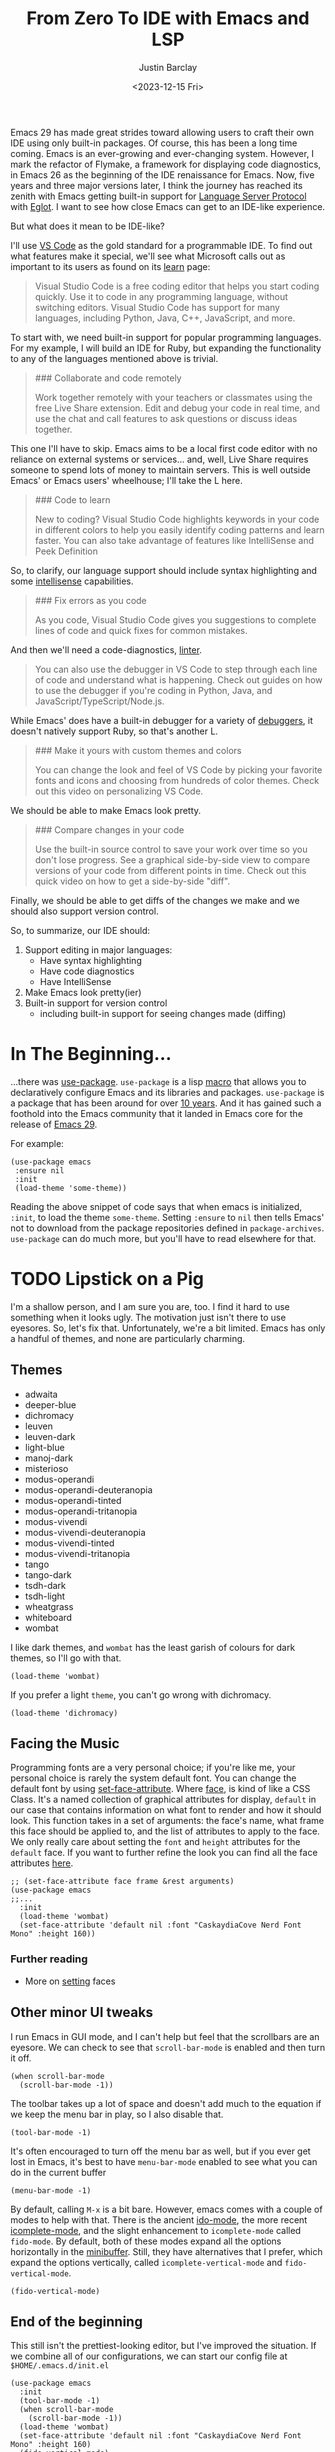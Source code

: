 #+TITLE: From Zero To IDE with Emacs and LSP
#+date: <2023-12-15 Fri>
#+author: Justin Barclay
#+description: Using Emacs' built-in functionality to get code completion and more
#+section: ./posts
#+weight: 2001
#+auto_set_lastmod: t
#+toc: true
#+draft: false
#+tags[]: emacs code-completion diagnostics eglot flymake

@@html:<div class="banner-image" height="500px">@@
@@html:<img style="height:700px" alt="Be the change you want to see." src="/ox-hugo/two-people-configuring-emacs.webp"/>@@
@@html:</div>@@

Emacs 29 has made great strides toward allowing users to craft their own IDE using only built-in packages. Of course, this has been a long time coming. Emacs is an ever-growing and ever-changing system. However, I mark the refactor of Flymake, a framework for displaying code diagnostics, in Emacs 26 as the beginning of the IDE renaissance for Emacs. Now, five years and three major versions later, I think the journey has reached its zenith with Emacs getting built-in support for [[https://microsoft.github.io/language-server-protocol/][Language Server Protocol]] with [[https://github.com/joaotavora/eglot][Eglot]]. I want to see how close Emacs can get to an IDE-like experience.

But what does it mean to be IDE-like?

I'll use [[https://code.visualstudio.com/learn][VS Code]] as the gold standard for a programmable IDE. To find out what features make it special, we'll see what Microsoft calls out as important to its users as found on its [[https://code.visualstudio.com/learn][learn]] page:

#+begin_quote
Visual Studio Code is a free coding editor that helps you start coding quickly. Use it to code in any programming language, without switching editors. Visual Studio Code has support for many languages, including Python, Java, C++, JavaScript, and more.
#+end_quote

To start with, we need built-in support for popular programming languages. For my example, I will build an IDE for Ruby, but expanding the functionality to any of the languages mentioned above is trivial.

#+begin_quote
  ### Collaborate and code remotely

  Work together remotely with your teachers or classmates using the free Live Share extension. Edit and debug your code in real time, and use the chat and call features to ask questions or discuss ideas together.
#+end_quote

This one I'll have to skip. Emacs aims to be a local first code editor with no reliance on external systems or services... and, well, Live Share requires someone to spend lots of money to maintain servers. This is well outside Emacs' or Emacs users' wheelhouse; I'll take the L here.

#+begin_quote
  ### Code to learn

  New to coding? Visual Studio Code highlights keywords in your code in different colors to help you easily identify coding patterns and learn faster. You can also take advantage of features like IntelliSense and Peek Definition
#+end_quote

So, to clarify, our language support should include syntax highlighting and some [[https://en.wikipedia.org/wiki/Intelligent_code_completion][intellisense]] capabilities.

#+begin_quote
  ### Fix errors as you code

  As you code, Visual Studio Code gives you suggestions to complete lines of code and quick fixes for common mistakes.
#+end_quote

And then we'll need a code-diagnostics, [[https://www.perforce.com/blog/qac/what-lint-code-and-what-linting-and-why-linting-important][linter]].

#+begin_quote
  You can also use the debugger in VS Code to step through each line of code and understand what is happening. Check out guides on how to use the debugger if you're coding in Python, Java, and JavaScript/TypeScript/Node.js.
#+end_quote

While Emacs' does have a built-in debugger for a variety of [[https://www.gnu.org/software/emacs/manual/html_node/emacs/Starting-GUD.html][debuggers]], it doesn't natively support Ruby, so that's another L.

#+begin_quote
  ### Make it yours with custom themes and colors

  You can change the look and feel of VS Code by picking your favorite fonts and icons and choosing from hundreds of color themes. Check out this video on personalizing VS Code.
#+end_quote

We should be able to make Emacs look pretty.

#+begin_quote
  ### Compare changes in your code

  Use the built-in source control to save your work over time so you don't lose progress. See a graphical side-by-side view to compare versions of your code from different points in time. Check out this quick video on how to get a side-by-side "diff".
#+end_quote

Finally, we should be able to get diffs of the changes we make and we should also support version control.

So, to summarize, our IDE should:
1. Support editing in major languages:
   - Have syntax highlighting
   - Have code diagnostics
   - Have IntelliSense
2. Make Emacs look pretty(ier)
3. Built-in support for version control
   - including built-in support for seeing changes made (diffing)

* In The Beginning...
...there was [[https://jwiegley.github.io/use-package/][use-package]]. ~use-package~ is a lisp [[https://wiki.c2.com/?LispMacro][macro]] that allows you to declaratively configure Emacs and its libraries and packages. ~use-package~ is a package that has been around for over [[https://github.com/jwiegley/use-package/commit/7ee0fcd0a09c2934e77bf5702e75ba4acba4299c][10 years]]. And it has gained such a foothold into the Emacs community that it landed in Emacs core for the release of [[https://www.gnu.org/software/emacs/manual/html_node/efaq/New-in-Emacs-29.html#:~:text=Emacs%20comes%20with%20the%20popular%20use-package][Emacs 29]].

For example:
#+begin_src elisp
  (use-package emacs
   :ensure nil
   :init
   (load-theme 'some-theme))
#+end_src

Reading the above snippet of code says that when emacs is initialized, ~:init~, to load the theme ~some-theme~. Setting ~:ensure~ to ~nil~ then tells Emacs' not to download from the package repositories defined in ~package-archives~. ~use-package~ can do much more, but you'll have to read elsewhere for that.

* TODO Lipstick on a Pig
I'm a shallow person, and I am sure you are, too. I find it hard to use something when it looks ugly. The motivation just isn't there to use eyesores. So, let's fix that. Unfortunately, we're a bit limited. Emacs has only a handful of themes, and none are particularly charming.

** Themes
- adwaita
- deeper-blue
- dichromacy
- leuven
- leuven-dark
- light-blue
- manoj-dark
- misterioso
- modus-operandi
- modus-operandi-deuteranopia
- modus-operandi-tinted
- modus-operandi-tritanopia
- modus-vivendi
- modus-vivendi-deuteranopia
- modus-vivendi-tinted
- modus-vivendi-tritanopia
- tango
- tango-dark
- tsdh-dark
- tsdh-light
- wheatgrass
- whiteboard
- wombat

I like dark themes, and ~wombat~ has the least garish of colours for dark themes, so I'll go with that.
#+begin_src elisp
(load-theme 'wombat)
#+end_src

If you prefer a light ~theme~, you can't go wrong with dichromacy.
#+begin_src elisp
(load-theme 'dichromacy)
#+end_src

** Facing the Music
Programming fonts are a very personal choice; if you're like me, your personal choice is rarely the system default font. You can change the default font by using [[https://www.gnu.org/software/emacs/manual/html_node/elisp/Attribute-Functions.html#index-set_002dface_002dattribute][set-face-attribute]]. Where [[https://www.gnu.org/software/emacs/manual/html_node/elisp/Faces.html][face]], is kind of like a CSS Class. It's a named collection of graphical attributes for display, ~default~ in our case that contains information on what font to render and how it should look. This function takes in a set of arguments: the face's name, what frame this face should be applied to, and the list of attributes to apply to the face. We only really care about setting the ~font~ and ~height~ attributes for the ~default~ face. If you want to further refine the look you can find all the face attributes [[https://www.gnu.org/software/emacs/manual/html_node/elisp/Face-Attributes.html][here]].

#+begin_src elisp
  ;; (set-face-attribute face frame &rest arguments)
  (use-package emacs
  ;;...
    :init
    (load-theme 'wombat)
    (set-face-attribute 'default nil :font "CaskaydiaCove Nerd Font Mono" :height 160))
#+end_src

*** Further reading
- More on [[https://www.gnu.org/software/emacs/manual/html_node/elisp/Displaying-Faces.html][setting]] faces
** TODO Visual polish :noexport:

- [ ] Add colour palettes for each built-in theme

#+begin_src emacs-lisp
  (require 'svg)
  (setq svg nil)
  (save-excursion (goto-char (point-max)) (svg-insert-image svg))
  (defun svg-square (color)
    (svg-rectangle svg
                   0 0 50 50
                    :fill color))
  (svg-square "purple")
#+end_src

** Other minor UI tweaks
I run Emacs in GUI mode, and I can't help but feel that the scrollbars are an eyesore. We can check to see that ~scroll-bar-mode~ is enabled and then turn it off.
#+begin_src elisp
  (when scroll-bar-mode
    (scroll-bar-mode -1))
#+end_src

The toolbar takes up a lot of space and doesn't add much to the equation if we keep the menu bar in play, so I also disable that.
#+begin_src elisp
  (tool-bar-mode -1)
#+end_src

It's often encouraged to turn off the menu bar as well, but if you ever get lost in Emacs, it's best to have ~menu-bar-mode~ enabled to see what you can do in the current buffer
#+begin_src elisp
  (menu-bar-mode -1)
#+end_src

By default, calling ~M-x~ is a bit bare. However, emacs comes with a couple of modes to help with that. There is the ancient [[https://www.gnu.org/software/emacs/manual/html_mono/ido.html][ido-mode]], the more recent [[https://www.gnu.org/software/emacs/manual/html_node/emacs/Icomplete.html][icomplete-mode]], and the slight enhancement to ~icomplete-mode~ called ~fido-mode~. By default, both of these modes expand all the options horizontally in the [[https://www.gnu.org/software/emacs/manual/html_node/emacs/Minibuffer.html][minibuffer]]. Still, they have alternatives that I prefer, which expand the options vertically, called ~icomplete-vertical-mode~ and ~fido-vertical-mode~.

#+begin_src elisp
  (fido-vertical-mode)
#+end_src

** End of the beginning
This still isn't the prettiest-looking editor, but I've improved the situation. If we combine all of our configurations, we can start our config file at ~$HOME/.emacs.d/init.el~
#+begin_src elisp
  (use-package emacs
    :init
    (tool-bar-mode -1)
    (when scroll-bar-mode
      (scroll-bar-mode -1))
    (load-theme 'wombat)
    (set-face-attribute 'default nil :font "CaskaydiaCove Nerd Font Mono" :height 160)
    (fido-vertical-mode)
    :custom
    (treesit-language-source-alist
     '((ruby "https://github.com/tree-sitter/tree-sitter-ruby"))))
#+end_src

* Major Modes and Highlighting
Now that things are looking better, let's learn how to customize [[https://www.gnu.org/software/emacs/manual/html_node/emacs/Major-Modes.html][major modes]]. A major mode describes the behaviour associated with a buffer. This behaviour is generally syntax highlighting, cursor movement, and some default keybindings/interactions for buffers related to source files. ~ruby-ts-mode~ is Emacs' major mode that utilizes [[https://tree-sitter.github.io/tree-sitter/][tree-sitter]] for syntax-highlighting.

Most major modes in Emacs that are ~tree-sitter~ based have ~-ts-~ within the name. So theoretically, you could call ~ruby-ts-mode~ and have ~tree-sitter~ based ruby syntax highlighting for your files.
#+begin_src elisp
  (use-package ruby-ts-mode
    :mode "\\.rb\\'"
    :mode "Rakefile\\'"
    :mode "Gemfile\\'")
#+end_src

#+begin_quote
I use mode here to specify which file types should be controlled by the ~ruby-ts-mode~. In this example, any file ending in ".rb" and any file called "Rakefile" or "Gemfile" should activate the ruby-ts major mode.
#+end_quote

** Installing a tree-sitter grammar
Unfortunately, using a tree-sitter major mode is not quite that simple. First, ensure that Emacs was compiled with ~tree-sitter~ support using the ~--with-tree-sitter~ flag. Second, although Emacs can utilize tree-sitter grammar and parsers, it does not install them for you. Instead, you need to create an assign [[https://www.gnu.org/software/emacs/manual/html_node/elisp/Association-Lists.html][alist]] to treesit-language-source-alist. This alist should be a cons cell of language and git repo for the tree-sitter parser.

So, for Ruby, that would look like
#+begin_src elisp
  (use-package emacs
    ;;...
    :custom
    (treesit-language-source-alist
     '((ruby "https://github.com/tree-sitter/tree-sitter-ruby"))))
#+end_src

Then, you must run the command ~treesit-install-language-grammar~ and select the language you want to install.

For a more in-depth look into how to set up ~tree-sitter~ for Emacs 29, see Mickey Peterson's [[https://www.masteringemacs.org/article/how-to-get-started-tree-sitter][article]].

** Bindings
Now that we have a working ts-mode, what else can Emacs do for us? Well, for Ruby and many other languages, it will also add keybindings to simplify common operations.

Alongside Emacs' regular keybindings, see the [[https://www.gnu.org/software/emacs/refcards/pdf/refcard.pdf][cheatsheet]], ~ruby-ts-mode~ adds the following keybindings

| Key Bindings | Interactive function      | Description                                                    |
|--------------+---------------------------+----------------------------------------------------------------|
| C-M-q        | prog-indent-sexp          | Indent the expression after point.                             |
| C-c '        | ruby-toggle-string-quotes | Toggle string literal quoting between single and double.       |
| C-c C-f      | ruby-find-library-file    | Visit a library file denoted by FEATURE-NAME.                  |
| C-c {        | ruby-toggle-block         | Toggle block type from do-end to braces or back.               |
| M-q          | prog-fill-reindent-defun  | Refill or reindent the paragraph or defun that contains the point. |

You can explore what keybindings are available for a buffer by typing ~M-x describe-mode~ or pressing ~C-h m~.

You can also set some key bindings yourself. For instance, what about jumping to the beginning and end of functions? Here, I use ~C-c~ because that is the common prefix for user key bindings, then I use ~r~ for ruby, and then ~b~ for beginning or ~e~ for end of defun.
#+begin_src elisp
  (define-key ruby-ts-mode-map (kbd "C-c r b") 'treesit-beginning-of-defun)
  (define-key ruby-ts-mode-map (kbd "C-c r e") 'treesit-end-of-defun)
#+end_src

Or you can use bind-key to simplify this.
#+begin_src elisp
  (use-package bind-key)

  (use-package ruby-ts-mode
    :bind (:map ruby-ts-mode-map
                ("C-c r b" . treesit-beginning-of-defun)
                ("C-c r e" . treesit-end-of-defun))
    ;;...
    )
#+end_src

And if you forget what these key chords, or any key chords, you can use ~C-h k~ to describe a key chord. For example, pressing ~C-h k~ + ~C-c r b~ in ~ruby-ts-mode~ opens up a buffer saying

#+begin_quote
ruby-beginning-of-defun is an interactive and natively compiled function defined in ruby-mode.el.gz
#+end_quote
** Customizing Ruby Mode
To find a complete list of customizable attributes for ~ruby-ts-mode~, you can search by calling ~customize-group~, for example, ~M-x customize-group RET ruby RET~.
But for now, we'll focus on whitespace:

#+begin_src elisp
  (use-package ruby-ts-mode
    ;;...
    :custom
    (ruby-indent-level 2)
    (ruby-indent-tabs-mode nil))
#+end_src

You can also tell Emacs to enable minor modes like [[https://www.gnu.org/software/emacs/manual/html_node/ccmode/Subword-Movement.html][subword-mode]] when your major mode starts up. All define a cons cell of the major-minor mode pairs  ~(major-mode . minor-mode)~ alongside the ~:hook~ keyword
#+begin_src elisp
  (use-package ruby-ts-mode
    :hook (ruby-ts-mode . subword-mode))
#+end_src

#+begin_quote
The subword minor mode replaces the basic word-oriented movement and editing commands with variants that recognize subwords in [words with mixed upper and lowercase characters] and treat them as separate words
#+end_quote
** Putting it all together
With those tweaks and adjustments, we can define our ruby config like so:
#+begin_src elisp
  (use-package ruby-ts-mode
    :mode "\\.rb\\'"
    :mode "Rakefile\\'"
    :mode "Gemfile\\'"
    :hook (ruby-ts-mode . subword-mode)
    :bind (:map ruby-ts-mode-map
                ("C-c r b" . 'treesit-beginning-of-defun)
                ("C-c r e" . 'treesit-end-of-defun))
    :custom
    (ruby-indent-level 2)
    (ruby-indent-tabs-mode nil))
#+end_src
* Codes sense and completion
[[https://microsoft.github.io/language-server-protocol/][Language Servers]] have becomes the industry standard for getting [[https://en.wikipedia.org/wiki/Intelligent_code_completion][IntelliSense]] like behaviour from your editor. And, with the release of version 29, Emacs has built-in support for LSP with [[https://www.gnu.org/software/emacs/manual/html_node/eglot/index.html][Eglot]], which stands for Emacs Polyglot.

Some of the features Eglot [[https://www.gnu.org/software/emacs/manual/html_node/eglot/Eglot-Features.html][provides]]:
- At-point documentation
- On-the-fly diagnostic annotations
- Finding definitions and uses of identifiers
- Buffer navigation
- completion of symbol at point
- automatic code formatting
- integration with popular third-party packages including [[https://github.com/joaotavora/yasnippet][yasnippet]], [[https://github.com/jrblevin/markdown-mode][markdown-mode]], [[https://github.com/company-mode/company-mode][company-mode]] or [[https://github.com/minad/corfu][corfu]].
- support for over 40 [[https://github.com/joaotavora/eglot#connecting-to-a-server][language servers]]

Luckily, Eglot is easy to set up. We can use the [[https://www.gnu.org/software/emacs/manual/html_node/elisp/Basic-Major-Modes.html][prog-mode-hook]] and Eglot's ~eglot-ensure~ function to attempt to start a language server for all programming related buffers.

#+begin_quote
Prog mode is a basic major mode for buffers containing programming language source code. All of the major modes for programming languages that are built into Emacs are derived from it.
#+end_quote

#+begin_src elisp
  (use-package eglot
    :hook (prog-mode . eglot-ensure))
#+end_src

Eglot comes with several of [[https://www.gnu.org/software/emacs/manual/html_node/eglot/Eglot-Features.html][features]], and some of these features integrate with other libraries/packages of Emacs. I've outlined the features of Eglot that I'm going to use and the library dependency, if any, it relies on.

| Feature                        | Dependency          |
|--------------------------------+---------------------|
| complete symbol at point       | [[https://www.gnu.org/software/emacs/manual/html_node/elisp/Completion-in-Buffers.html][completion-at-point]] |
| code formatting                |                     |
| At-point documentation         | [[https://www.gnu.org/software/emacs/manual/html_node/emacs/Programming-Language-Doc.html][eldoc]]               |
| on-the-fly eglot--diagnostics  | [[https://www.gnu.org/software/emacs/manual/html_node/flymake/index.html#Top][flymake]]             |
| buffer-navigation              | [[https://www.gnu.org/software/emacs/manual/html_node/emacs/Imenu.html][imenu]]               |
| jump to definition/find useage | [[https://www.gnu.org/software/emacs/manual/html_node/emacs/Xref.html][xref]]                |

#+html_attr :class warning
#+begin_quote
It is up to you to make sure that your language server is installed. Eglot will not install it for you.
#+end_quote
** Adding Documentation
In general, I think it's best to enable ~eldoc~ everywhere

[[https://www.gnu.org/software/emacs/manual/html_node/emacs/Programming-Language-Doc.html][Eldoc]], which started out as ~emacs-lips documentation~, is Emacs' documentation library. When enabled, it shows either the function's documentation or, barring that, the argument list for the function in the echo area. However, this documentation is only limited to a line or two of information. If you want the full document that Emacs' has for that function, class, or method, then Emacs gives you ~display-local-help~, which is bound to ~C-h .~.

#+begin_src elisp
(use-package eldoc
  :init
  (global-eldoc-mode))
#+end_src
** Other riffraff
Eldoc requires _some_ configuration to work. However, ~imenu~, ~xref~, and ~completion-at-point~ don't require any configuration; they just have keybindings you need to learn.

| Systems             | Keybindings | Description                                                                                     |
|---------------------+-------------+-------------------------------------------------------------------------------------------------|
| [[https://www.gnu.org/software/emacs/manual/html_node/emacs/Imenu.html][iMenu]]               | ~M-g i~     | a system that uses [[https://www.gnu.org/software/emacs/manual/html_node/elisp/Minibuffer-Completion.html][completing-read]] used for jumping to major definitions or sections of a file. |
| [[https://www.gnu.org/software/emacs/manual/html_node/emacs/Xref.html][xref]]                |             | Is an ancient system that finds references and definitions for a major mode's identifiers.     |
|                     | ~M-.~       | Jump to the definition of the symbol at point                                                   |
|                     | ~M-,~       | Jump back to the last location that invoke ~M-.~                                                |
| [[https://www.gnu.org/software/emacs/manual/html_node/elisp/Completion-in-Buffers.html][completion-at-point]] | ~M-<TAB>~   | Pops up possible completions for the symbol at point                                            |


** Bindings
Eglot has many built-in functions, and I think some should be elevated to keybindings.
#+begin_src elisp
(use-package eglot
    ;;.
    :bind (:map
           eglot-mode-map
           ("C-c c a" . eglot-code-actions)
           ("C-c c o" . eglot-code-actions-organize-imports)
           ("C-c c r" . eglot-rename)
           ("C-c c f" . eglot-format)))
#+end_src

** Criticisms
I think Emacs' built-in in-buffer completion system is still its weakest point. It lags behind all other major text editors, which provide completions as you type, and it provides those completions in a pop-up beside your cursor. Meanwhile, Emacs will only show you potential completions when you hit ~M-<TAB>~, and it shows completions outside of your current one. This feels non-ergonomic, and the community agrees with me. There have been at least [[https://github.com/auto-complete/auto-complete][3]] [[https://github.com/company-mode/company-mode][pop-up]] [[https://github.com/minad/corfu][completion]] frameworks for Emacs and I hope that one day soon Emacs core will on one.

*** A minor fix
Emacs doesn't come with a pop-up library. But we can use the magic of [[https://www.gnu.org/software/emacs/manual/html_node/elisp/Timers.html][timers]] and [[https://www.gnu.org/software/emacs/manual/html_node/elisp/Advising-Functions.html][advice]] to fix the autocomplete problem.
#+begin_src elisp
  (defvar complete-at-point--timer nil "Timer for triggering complete-at-point.")

  (defun auto-complete-at-point (&rest _)
    "Set a time to complete the current symbol at point in 0.1 seconds"
    (when (and (not (minibufferp)))
      (when (timerp complete-at-point--timer)
        (cancel-timer complete-at-point--timer))
      (setq complete-at-point--timer
            (run-at-time 0.1 nil-blank-string
                         (lambda ()
                           (when (timerp complete-at-point--timer)
                             (cancel-timer complete-at-point--timer))
                           (setq complete-at-point--timer nil)
                           (completion-at-point))))))

  (advice-add 'self-insert-command :after #'auto-complete-at-point)
#+end_src

Of course, if you only want completions to pop up at your behest, you can ignore the above code block and use ~M-<TAB>~ to your heart's content.
** Completing our completing read
:PROPERTIES:
:alt-title: Sensing the end of our completions
:END:

#+begin_src elisp
  (use-package eglot
    :hook (prog-mode . eglot-ensure)
    ;; The first 5 bindings aren't needed here, but are a good
    ;; reminder of what they are bound too
    :bind (("M-TAB" . completion-at-point)
           ("M-g i" . imenu)
           ("C-h ." . display-local-help)
           ("M-." . xref-find-definitions)
           ("M-," . xref-go-back)
           :map
           eglot-mode-map
           ("C-c c a" . eglot-code-actions)
           ("C-c c o" . eglot-code-actions-organize-imports)
           ("C-c c r" . eglot-rename)
           ("C-c c f" . eglot-format))
    :config
    (defvar complete-at-point--timer nil "Timer for triggering complete-at-point.")

    (defun auto-complete-at-point (&rest _)
      "Set a time to complete the current symbol at point in 0.1 seconds"
      (when (and (not (minibufferp)))
        ;; If a user inserts a character while a timer is active, reset
        ;; the current timer
        (when (timerp complete-at-point--timer)
          (cancel-timer complete-at-point--timer))
        (setq complete-at-point--timer
              (run-at-time 0.2 nil
                           (lambda ()
                             ;; Clear out the timer and run
                             ;; completion-at-point
                             (when (timerp complete-at-point--timer)
                               (cancel-timer complete-at-point--timer))
                             (setq complete-at-point--timer nil)
                             (completion-at-point))))))
    ;; Add a hook to enable auto-complete-at-point when eglot is enabled
    ;; this allows use to remove the hook on 'post-self-insert-hook if
    ;; eglot is disabled in the current buffer
    (add-hook 'eglot-managed-mode-hook (lambda ()
                                         (if eglot--managed-mode
                                             (add-hook 'post-self-insert-hook #'auto-complete-at-point nil t)
                                           (remove-hook 'post-self-insert-hook #'auto-complete-at-point t)))))
#+end_src
* Linting and Error-checking
Emacs has a built-in on-the-fly syntax checker called [[https://www.gnu.org/software/emacs/manual/html_node/flymake/index.html#Top][Flymake]].

By default, Flymake supports ten languages, including Ruby. To get linting in Ruby, you will need to have [[https://rubocop.org/][Rubocop]] installed. Failing that, Flymake will use ~ruby -w -c~. Like with ~ruby-ts-mode~, we will use ~use-package~ to load and configure the package. Now, we can tell Flymake only starts when ~ruby-ts-mode~ starts up with ~:hook (ruby-ts-mode . flymake-mode)~. However, that means we'll have to add to this list each time we want to add Flymake to a new language. Instead, we could tell Flymake to add itself to the prog-mode-hook ~:hook (prog-mode . flymake-mode)~, thus ensuring that Flymake tries initializing itself in every programming-related buffer.

#+begin_src elisp
(use-package flymake
  :hook (prog-mode . flymake-mode))
#+end_src

Now, your buffers will light up a Christmas tree and yell at you for all of your mistakes. Flymake comes with a couple of functions for understanding your errors and for navigating your mistakes.
  - flymake-goto-next-error
  - flymake-goto-prev-error
  - flymake-show-buffer-diagnostics

Unfortunately, none of these are bound to key chords. But we can fix that!
#+begin_src elisp
  (use-package flymake
    :hook (prog-mode . flymake-mode)
    ;; This first bind conflicts with eglot but is left here for
    ;; demonstrative purposes
    :bind (("C-h ." . display-local-help)
          :map flymake-mode-map
          ("C-c ! n" . flymake-goto-next-error)
          ("C-c ! p" . flymake-goto-prev-error)
          ("C-c ! l" . flymake-show-diagnostics-buffer)))
#+end_src

** Dealing with a bug in Eglot
When Eglot is enabled in a buffer, it controls the error diagnostic functionalities that Flymake normally handles. However, in my experience, Eglot has problems extracting diagnostics from the Ruby language server [[https://solargraph.org/][solargraph]]. Instead, I had to disable Eglot's integration with flymake and rely on linters outside of the language servers.
#+begin_src elisp
(use-package eglot
  ;;...
  :custom
  (eglot-stay-out-of '(flymake)))
#+end_src

* Version Control
Like ~imenu~ and ~xref~, Emacs' Version Control system, [[https://www.gnu.org/software/emacs/manual/html_node/emacs/Version-Control.html][~vc.el~]], is built-in and enabled by default. ~vc.el~ has been around for many years and has accumulated support for a _bunch_ of version control systems.
- [[https://en.wikipedia.org/wiki/Git][Git]]
- [[https://en.wikipedia.org/wiki/Concurrent_Versions_System][CVS]]
- [[https://en.wikipedia.org/wiki/Apache_Subversion][Subversion]]
- [[https://en.wikipedia.org/wiki/Source_Code_Control_System][SCCS]]
- [[https://en.wikipedia.org/wiki/Source_Code_Control_System#GNU_conversion_utility][CSSC]]
- [[https://en.wikipedia.org/wiki/Revision_Control_System][RCS]]
- [[https://en.wikipedia.org/wiki/Mercurial][Mercurial]]
- [[https://en.wikipedia.org/wiki/GNU_Bazaar][Bazaar]]
- [[http://www.catb.org/~esr/src/][SRC]]

For a system like git, you can use ~M-x vc-dir~ (~C-x v d RET~) to view the status of the current directory. If you're looking to diff things, Emacs gives you ~M-x vc-root-diff~ (~C-x v D~) to diff the entire repository or ~M-x vc-diff~ (~C-x v =~) to diff the current file.

To commit the changes for a file, you can use ~M-x vc-next-action~ (~C-x v v~), which will stage your current changes and prompt you to enter your commit message. Then, when you're done, you hit ~C-c C-c~.

You don't need to add ~vc~ to your config file, but it may help to have some reminders for the keybindings
#+begin_src emacs-lisp :tanlge /tmp/emacs/init.el
  (use-package vc
    ;; This is not needed, but it is left here as a reminder of some of the keybindings
    :bind (("C-x v d" vc-dir)
           ("C-x v =" vc-diff)
           ("C-x v D" vc-root-diff)
           ("C-x v v" vc-next-action))
#+end_src

** Conflicting advice
I'd be remiss not to mention Emacs' two systems for dealing with merge conflict. You have access to ~smerge~, which stands for simple merge, that lets you put your cursor within the conflict and choose to keep the top, bottom, or both.

#+begin_src elisp
  (use-package smerge-mode
    :bind (:map smerge-mode-map
                ("C-c ^ u" . smerge-keep-upper)
                ("C-c ^ l" . smerge-keep-lower)
                ("C-c ^ n" . smerge-next)
                ("C-c ^ p" . smerge-previous)))
#+end_src

Or there is [[https://www.gnu.org/software/emacs/manual/html_mono/ediff.html][ediff]], which is outside of the scope of this article to explain how to use.
** More Info
This is only a tiny sampling of what ~vc.el~ can do, so I encourage you to read the docs and explore more.

*** Videos
- https://protesilaos.com/codelog/2020-04-10-emacs-smerge-ediff/
- https://protesilaos.com/codelog/2020-03-30-emacs-intro-vc/
- https://www.youtube.com/watch?v=UiO7xJb5Gdw

* A New Beginning
So, what have I accomplished?

Let's look over our final config and see what we have?
#+begin_src elisp :tangle /tmp/emacs/init.el
  (use-package emacs
    :init
    (tool-bar-mode -1)
    (when scroll-bar-mode
      (scroll-bar-mode -1))
    (load-theme 'wombat)
    (set-face-attribute 'default nil :font "CaskaydiaCove Nerd Font Mono" :height 160)
    (fido-vertical-mode)
    :config
    (setq treesit-language-source-alist
          '((ruby "https://github.com/tree-sitter/tree-sitter-ruby"))))

  (use-package ruby-ts-mode
    :mode "\\.rb\\'"
    :mode "Rakefile\\'"
    :mode "Gemfile\\'"
    :hook (ruby-ts-mode . subword-mode)
    :bind (:map ruby-ts-mode-map
                ("C-c r b" . treesit-beginning-of-defun)
                ("C-c r e" . treesit-end-of-defun))
    :custom
    (ruby-indent-level 2)
    (ruby-indent-tabs-mode nil))

  (use-package eldoc
    :init
    (global-eldoc-mode))

  (use-package eglot
    :hook (prog-mode . eglot-ensure)
    :bind (:map
           eglot-mode-map
           ("C-c c a" . eglot-code-actions)
           ("C-c c o" . eglot-code-actions-organize-imports)
           ("C-c c r" . eglot-rename)
           ("C-c c f" . eglot-format))
    :custom
    (eglot-stay-out-of '(flymake))
    :config
    (defvar complete-at-point--timer nil "Timer for triggering complete-at-point.")

    (defun auto-complete-at-point (&rest _)
      "Set a time to complete the current symbol at point in 0.1 seconds"
      (when (and (not (minibufferp)))
        ;; If a user inserts a character while a timer is active, reset
        ;; the current timer
        (when (timerp complete-at-point--timer)
          (cancel-timer complete-at-point--timer))
        (setq complete-at-point--timer
              (run-at-time 0.2 nil
                           (lambda ()
                             ;; Clear out the timer and run
                             ;; completion-at-point
                             (when (timerp complete-at-point--timer)
                               (cancel-timer complete-at-point--timer))
                             (setq complete-at-point--timer nil)
                             (completion-at-point))))))
    ;; Add a hook to enable auto-complete-at-point when eglot is enabled
    ;; this allows use to remove the hook on 'post-self-insert-hook if
    ;; eglot is disabled in the current buffer
    (add-hook 'eglot-managed-mode-hook (lambda ()
                                         (if eglot--managed-mode
                                             (add-hook 'post-self-insert-hook #'auto-complete-at-point nil t)
                                           (remove-hook 'post-self-insert-hook #'auto-complete-at-point t)))))

  (use-package flymake
    :hook (prog-mode . flymake-mode)
    :bind (:map flymake-mode-map
                ("C-c ! n" . flymake-goto-next-error)
                ("C-c ! p" . flymake-goto-prev-error)
                ("C-c ! l" . flymake-show-buffer-diagnostics)))
#+end_src

   - ✅ Syntax Highlighting for programming language of choice
   - ✅ Display code diagnostics
   - ⚠️ Smart auto-completion
     - ❌ Autocomplete in buffer
     - ✅ Autocomplete in minibuffer
   - ⚠️ Make Emacs look pretty
   - ✅ Have support for version control
     - ✅ including built-in support for seeing changes made

After reviewing the goals I set out for myself, we came very close to getting a good IDE experience. Unfortunately, there are two places where I Think Emacs still falls short. The first and most important is that the in-buffer completion is entirely lacking. It feels like we're all still levering in the 90s and have to press ~M-TAB~ to get the entire list of candidates rather than having a menu alongside the cursor with a list of candidates that narrows as you type. The second is that the [[https://www.gnu.org/software/emacs/manual/html_node/emacs/Mode-Line.html][modeline]] still looks like it's from a generation before. It relies on using ASCII chars to describe the current buffer state rather than Sags or Emoji where available, and the modeline can be overly full of information where you aren't sure what is important. Third, I think that discoverability of Emacs features and keybindings is lacking. For instance I didn't learn about ~help-at-point~ until I wrote this article!

Luckily, the Emacs maintainers and the community have worked hard to ensure my experience isn't relegated to only the code in the core of Emacs. As can be seen by my ~auto-complete-at-point~ if I think something should be enhanced, I can build it myself. For the little things, this is also what I [[/posts/sharpening-your-toolshed][encourage]] you to do as well. For the big things, I can use [[https://www.gnu.org/software/emacs/manual/html_node/emacs/Packages.html][~package.el~]] and go to any of the Emacs' package registries, like [[https://elpa.gnu.org/][Elpa]], [[https://elpa.nongnu.org/][NonGnu Elpa]], or [[https://melpa.org/#/][Melpa]], and find a package that fits my needs.

I reiterate Emacs doesn't have all the toys included, but I think they've done a great job at making it so that I only need 60 lines of code to get Emacs to a point where I can be productive.

* Bonus
** Expanding to support to other languages
At the beginning of this post, I mentioned that it would be easy to extend support for other languages, and to prove my point, here is what I would do for JavaScript and TypeScript.
#+begin_src elisp :tangle /tmp/emacs/init.el
  ;; This package contains js-base-mode, js-mode, and js-ts-mode
  (use-package js-base-mode
    :defer 't
    :ensure js ;; I care about js-base-mode but it is locked behind the feature "js"
    :custom
    (js-indent-level 2)
    :config
    (add-to-list 'treesit-language-source-alist '(javascript "https://github.com/tree-sitter/tree-sitter-javascript" "master" "src"))
    (unbind-key "M-." js-base-mode-map))

  (use-package typescript-ts-mode
    :ensure typescript-ts-mode
    :defer 't
    :custom
    (typescript-indent-level 2)
    :config
    (add-to-list 'treesit-language-source-alist '(typescript "https://github.com/tree-sitter/tree-sitter-typescript" "master" "typescript/src"))
    (add-to-list 'treesit-language-source-alist '(tsx "https://github.com/tree-sitter/tree-sitter-typescript" "master" "tsx/src"))
    (unbind-key "M-." typescript-ts-base-mode-map))
#+end_src
** External Packages
We can alleviate all of my major complaints by utilizing the packages on Elpa.

[[https://github.com/justbur/emacs-which-key][which-key]] helps you remember or discover key bindings by popping up suggestions of what to press next based on the last key chord you pressed.
#+begin_src elisp :tangle /tmp/emacs/init.el
  (use-package which-key
    :ensure t
    :commands (which-key-mode)
    :init
    (which-key-mode))
#+end_src

Instead of needing to write our own autocomplete framework, like ~auto-complete-at-point~, we can rely on the stalwart [[http://company-mode.github.io/][company-mode]].
#+begin_src elisp :tangle /tmp/emacs/init.el
  (use-package company
    :ensure t
    :commands (global-company-mode)
    :init
    (global-company-mode)
    :custom
    (company-tooltip-align-annotations 't)
    (company-minimum-prefix-length 1)
    (company-idle-delay 0.1))
#+end_src

 Another level up, if eglot detects that ~markdown-mode~ is also installed, it will stylize docs generated by LSP servers
#+begin_src elisp :tangle /tmp/emacs/init.el
  (use-package markdown-mode
    :ensure t
    :magic "\\.md\\'")
#+end_src


And finally, we can cure my aesthetic woes by using [[https://github.com/rougier/nano-modeline][nano-modeline]] to spruce up the place.
#+begin_src elisp :tangle /tmp/emacs/init.el
  (use-package nano-modeline
    :ensure t
    :init
    (nano-modeline-prog-mode t)
    :custom
    (nano-modeline-position 'nano-modeline-footer)
    :hook
    (prog-mode           . nano-modeline-prog-mode)
    (text-mode           . nano-modeline-text-mode)
    (org-mode            . nano-modeline-org-mode)
    (pdf-view-mode       . nano-modeline-pdf-mode)
    (mu4e-headers-mode   . nano-modeline-mu4e-headers-mode)
    (mu4e-view-mode      . nano-modeline-mu4e-message-mode)
    (elfeed-show-mode    . nano-modeline-elfeed-entry-mode)
    (elfeed-search-mode  . nano-modeline-elfeed-search-mode)
    (term-mode           . nano-modeline-term-mode)
    (xwidget-webkit-mode . nano-modeline-xwidget-mode)
    (messages-buffer-mode . nano-modeline-message-mode)
    (org-capture-mode    . nano-modeline-org-capture-mode)
    (org-agenda-mode     . nano-modeline-org-agenda-mode))
#+end_src
